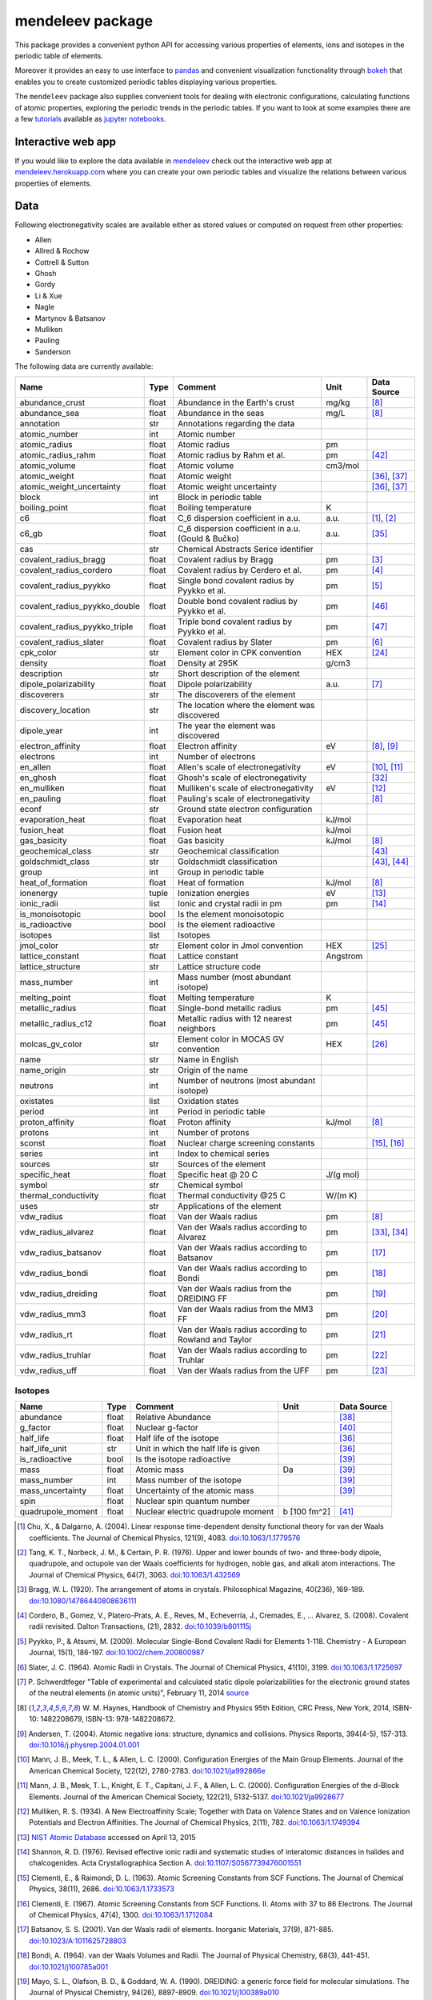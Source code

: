 #################
mendeleev package
#################

.. image:: https://readthedocs.org/projects/mendeleev/badge/
   :target: https://mendeleev.readthedocs.org
   :alt: Documentation Status

This package provides a convenient python API for accessing various properties
of elements, ions and isotopes in the periodic table of elements.

Moreover it provides an easy to use interface to `pandas <http://pandas.pydata.org/>`_
and convenient visualization functionality through `bokeh <http://bokeh.pydata.org/en/latest/>`_
that enables you to create customized periodic tables displaying various properties.

.. image:: docs/source/img/mendeleev_periodic_series.png
    :width: 800px
    :align: center
    :alt: alternate text


The ``mendeleev`` package also supplies convenient tools for dealing with electronic configurations, calculating
functions of atomic properties, exploring the periodic trends in the periodic tables. If you want
to look at some examples there are a few `tutorials <http://mendeleev.readthedocs.io/en/stable/tutorials.html>`_
available as `jupyter notebooks <http://jupyter.org/>`_.

*******************
Interactive web app
*******************

If you would like to explore the data available in `mendeleev <http://mendeleev.readthedocs.org/en/latest/>`_
check out the interactive web app at `mendeleev.herokuapp.com <http://mendeleev.herokuapp.com/>`_
where you can create your own periodic tables and visualize the relations between various properties
of elements.


****
Data
****

Following electronegativity scales are available either as stored values or
computed on request from other properties:

* Allen
* Allred & Rochow
* Cottrell & Sutton
* Ghosh
* Gordy
* Li & Xue
* Nagle
* Martynov & Batsanov
* Mulliken
* Pauling
* Sanderson


The following data are currently available:

+-------------------------------+-------+------------------------------------------------------+----------+-------------+
| Name                          | Type  | Comment                                              | Unit     | Data Source |
+===============================+=======+======================================================+==========+=============+
| abundance_crust               | float | Abundance in the Earth's crust                       | mg/kg    | [8]_        |
+-------------------------------+-------+------------------------------------------------------+----------+-------------+
| abundance_sea                 | float | Abundance in the seas                                | mg/L     | [8]_        |
+-------------------------------+-------+------------------------------------------------------+----------+-------------+
| annotation                    | str   | Annotations regarding the data                       |          |             |
+-------------------------------+-------+------------------------------------------------------+----------+-------------+
| atomic_number                 | int   | Atomic number                                        |          |             |
+-------------------------------+-------+------------------------------------------------------+----------+-------------+
| atomic_radius                 | float | Atomic radius                                        | pm       |             |
+-------------------------------+-------+------------------------------------------------------+----------+-------------+
| atomic_radius_rahm            | float | Atomic radius by Rahm et al.                         | pm       | [42]_       |
+-------------------------------+-------+------------------------------------------------------+----------+-------------+
| atomic_volume                 | float | Atomic volume                                        | cm3/mol  |             |
+-------------------------------+-------+------------------------------------------------------+----------+-------------+
| atomic_weight                 | float | Atomic weight                                        |          | [36]_, [37]_|
+-------------------------------+-------+------------------------------------------------------+----------+-------------+
| atomic_weight_uncertainty     | float | Atomic weight uncertainty                            |          | [36]_, [37]_|
+-------------------------------+-------+------------------------------------------------------+----------+-------------+
| block                         | int   | Block in periodic table                              |          |             |
+-------------------------------+-------+------------------------------------------------------+----------+-------------+
| boiling_point                 | float | Boiling temperature                                  | K        |             |
+-------------------------------+-------+------------------------------------------------------+----------+-------------+
| c6                            | float | C_6 dispersion coefficient in a.u.                   | a.u.     | [1]_, [2]_  |
+-------------------------------+-------+------------------------------------------------------+----------+-------------+
| c6_gb                         | float | C_6 dispersion coefficient in a.u. (Gould & Bučko)   | a.u.     | [35]_       |
+-------------------------------+-------+------------------------------------------------------+----------+-------------+
| cas                           | str   | Chemical Abstracts Serice identifier                 |          |             |
+-------------------------------+-------+------------------------------------------------------+----------+-------------+
| covalent_radius_bragg         | float | Covalent radius by Bragg                             | pm       | [3]_        |
+-------------------------------+-------+------------------------------------------------------+----------+-------------+
| covalent_radius_cordero       | float | Covalent radius by Cerdero et al.                    | pm       | [4]_        |
+-------------------------------+-------+------------------------------------------------------+----------+-------------+
| covalent_radius_pyykko        | float | Single bond covalent radius by Pyykko et al.         | pm       | [5]_        |
+-------------------------------+-------+------------------------------------------------------+----------+-------------+
| covalent_radius_pyykko_double | float | Double bond covalent radius by Pyykko et al.         | pm       | [46]_       |
+-------------------------------+-------+------------------------------------------------------+----------+-------------+
| covalent_radius_pyykko_triple | float | Triple bond covalent radius by Pyykko et al.         | pm       | [47]_       |
+-------------------------------+-------+------------------------------------------------------+----------+-------------+
| covalent_radius_slater        | float | Covalent radius by Slater                            | pm       | [6]_        |
+-------------------------------+-------+------------------------------------------------------+----------+-------------+
| cpk_color                     | str   | Element color in CPK convention                      | HEX      | [24]_       |
+-------------------------------+-------+------------------------------------------------------+----------+-------------+
| density                       | float | Density at 295K                                      | g/cm3    |             |
+-------------------------------+-------+------------------------------------------------------+----------+-------------+
| description                   | str   | Short description of the element                     |          |             |
+-------------------------------+-------+------------------------------------------------------+----------+-------------+
| dipole_polarizability         | float | Dipole polarizability                                | a.u.     | [7]_        |
+-------------------------------+-------+------------------------------------------------------+----------+-------------+
| discoverers                   | str   | The discoverers of the element                       |          |             |
+-------------------------------+-------+------------------------------------------------------+----------+-------------+
| discovery_location            | str   | The location where the element was discovered        |          |             |
+-------------------------------+-------+------------------------------------------------------+----------+-------------+
| dipole_year                   | int   | The year the element was discovered                  |          |             |
+-------------------------------+-------+------------------------------------------------------+----------+-------------+
| electron_affinity             | float | Electron affinity                                    | eV       | [8]_, [9]_  |
+-------------------------------+-------+------------------------------------------------------+----------+-------------+
| electrons                     | int   | Number of electrons                                  |          |             |
+-------------------------------+-------+------------------------------------------------------+----------+-------------+
| en_allen                      | float | Allen's scale of electronegativity                   | eV       | [10]_, [11]_|
+-------------------------------+-------+------------------------------------------------------+----------+-------------+
| en_ghosh                      | float | Ghosh's scale of electronegativity                   |          | [32]_       |
+-------------------------------+-------+------------------------------------------------------+----------+-------------+
| en_mulliken                   | float | Mulliken's scale of electronegativity                | eV       | [12]_       |
+-------------------------------+-------+------------------------------------------------------+----------+-------------+
| en_pauling                    | float | Pauling's scale of electronegativity                 |          | [8]_        |
+-------------------------------+-------+------------------------------------------------------+----------+-------------+
| econf                         | str   | Ground state electron configuration                  |          |             |
+-------------------------------+-------+------------------------------------------------------+----------+-------------+
| evaporation_heat              | float | Evaporation heat                                     | kJ/mol   |             |
+-------------------------------+-------+------------------------------------------------------+----------+-------------+
| fusion_heat                   | float | Fusion heat                                          | kJ/mol   |             |
+-------------------------------+-------+------------------------------------------------------+----------+-------------+
| gas_basicity                  | float | Gas basicity                                         | kJ/mol   | [8]_        |
+-------------------------------+-------+------------------------------------------------------+----------+-------------+
| geochemical_class             | str   | Geochemical classification                           |          | [43]_       |
+-------------------------------+-------+------------------------------------------------------+----------+-------------+
| goldschmidt_class             | str   | Goldschmidt classification                           |          | [43]_, [44]_|
+-------------------------------+-------+------------------------------------------------------+----------+-------------+
| group                         | int   | Group in periodic table                              |          |             |
+-------------------------------+-------+------------------------------------------------------+----------+-------------+
| heat_of_formation             | float | Heat of formation                                    | kJ/mol   | [8]_        |
+-------------------------------+-------+------------------------------------------------------+----------+-------------+
| ionenergy                     | tuple | Ionization energies                                  | eV       | [13]_       |
+-------------------------------+-------+------------------------------------------------------+----------+-------------+
| ionic_radii                   | list  | Ionic and crystal radii in pm                        | pm       | [14]_       |
+-------------------------------+-------+------------------------------------------------------+----------+-------------+
| is_monoisotopic               | bool  | Is the element monoisotopic                          |          |             |
+-------------------------------+-------+------------------------------------------------------+----------+-------------+
| is_radioactive                | bool  | Is the element radioactive                           |          |             |
+-------------------------------+-------+------------------------------------------------------+----------+-------------+
| isotopes                      | list  | Isotopes                                             |          |             |
+-------------------------------+-------+------------------------------------------------------+----------+-------------+
| jmol_color                    | str   | Element color in Jmol convention                     | HEX      | [25]_       |
+-------------------------------+-------+------------------------------------------------------+----------+-------------+
| lattice_constant              | float | Lattice constant                                     | Angstrom |             |
+-------------------------------+-------+------------------------------------------------------+----------+-------------+
| lattice_structure             | str   | Lattice structure code                               |          |             |
+-------------------------------+-------+------------------------------------------------------+----------+-------------+
| mass_number                   | int   | Mass number (most abundant isotope)                  |          |             |
+-------------------------------+-------+------------------------------------------------------+----------+-------------+
| melting_point                 | float | Melting temperature                                  | K        |             |
+-------------------------------+-------+------------------------------------------------------+----------+-------------+
| metallic_radius               | float | Single-bond metallic radius                          | pm       | [45]_       |
+-------------------------------+-------+------------------------------------------------------+----------+-------------+
| metallic_radius_c12           | float | Metallic radius with 12 nearest neighbors            | pm       | [45]_       |
+-------------------------------+-------+------------------------------------------------------+----------+-------------+
| molcas_gv_color               | str   | Element color in MOCAS GV convention                 | HEX      | [26]_       |
+-------------------------------+-------+------------------------------------------------------+----------+-------------+
| name                          | str   | Name in English                                      |          |             |
+-------------------------------+-------+------------------------------------------------------+----------+-------------+
| name_origin                   | str   | Origin of the name                                   |          |             |
+-------------------------------+-------+------------------------------------------------------+----------+-------------+
| neutrons                      | int   | Number of neutrons (most abundant isotope)           |          |             |
+-------------------------------+-------+------------------------------------------------------+----------+-------------+
| oxistates                     | list  | Oxidation states                                     |          |             |
+-------------------------------+-------+------------------------------------------------------+----------+-------------+
| period                        | int   | Period in periodic table                             |          |             |
+-------------------------------+-------+------------------------------------------------------+----------+-------------+
| proton_affinity               | float | Proton affinity                                      | kJ/mol   | [8]_        |
+-------------------------------+-------+------------------------------------------------------+----------+-------------+
| protons                       | int   | Number of protons                                    |          |             |
+-------------------------------+-------+------------------------------------------------------+----------+-------------+
| sconst                        | float | Nuclear charge screening constants                   |          | [15]_, [16]_|
+-------------------------------+-------+------------------------------------------------------+----------+-------------+
| series                        | int   | Index to chemical series                             |          |             |
+-------------------------------+-------+------------------------------------------------------+----------+-------------+
| sources                       | str   | Sources of the element                               |          |             |
+-------------------------------+-------+------------------------------------------------------+----------+-------------+
| specific_heat                 | float | Specific heat @ 20 C                                 | J/(g mol)|             |
+-------------------------------+-------+------------------------------------------------------+----------+-------------+
| symbol                        | str   | Chemical symbol                                      |          |             |
+-------------------------------+-------+------------------------------------------------------+----------+-------------+
| thermal_conductivity          | float | Thermal conductivity @25 C                           | W/(m K)  |             |
+-------------------------------+-------+------------------------------------------------------+----------+-------------+
| uses                          | str   | Applications of the element                          |          |             |
+-------------------------------+-------+------------------------------------------------------+----------+-------------+
| vdw_radius                    | float | Van der Waals radius                                 | pm       | [8]_        |
+-------------------------------+-------+------------------------------------------------------+----------+-------------+
| vdw_radius_alvarez            | float | Van der Waals radius according to Alvarez            | pm       | [33]_, [34]_|
+-------------------------------+-------+------------------------------------------------------+----------+-------------+
| vdw_radius_batsanov           | float | Van der Waals radius according to Batsanov           | pm       | [17]_       |
+-------------------------------+-------+------------------------------------------------------+----------+-------------+
| vdw_radius_bondi              | float | Van der Waals radius according to Bondi              | pm       | [18]_       |
+-------------------------------+-------+------------------------------------------------------+----------+-------------+
| vdw_radius_dreiding           | float | Van der Waals radius from the DREIDING FF            | pm       | [19]_       |
+-------------------------------+-------+------------------------------------------------------+----------+-------------+
| vdw_radius_mm3                | float | Van der Waals radius from the MM3 FF                 | pm       | [20]_       |
+-------------------------------+-------+------------------------------------------------------+----------+-------------+
| vdw_radius_rt                 | float | Van der Waals radius according to Rowland and Taylor | pm       | [21]_       |
+-------------------------------+-------+------------------------------------------------------+----------+-------------+
| vdw_radius_truhlar            | float | Van der Waals radius according to Truhlar            | pm       | [22]_       |
+-------------------------------+-------+------------------------------------------------------+----------+-------------+
| vdw_radius_uff                | float | Van der Waals radius from the UFF                    | pm       | [23]_       |
+-------------------------------+-------+------------------------------------------------------+----------+-------------+



Isotopes
========

+---------------------------+-------+------------------------------------------------------+--------------+-------------+
| Name                      | Type  | Comment                                              | Unit         | Data Source |
+===========================+=======+======================================================+==============+=============+
| abundance                 | float | Relative Abundance                                   |              | [38]_       |
+---------------------------+-------+------------------------------------------------------+--------------+-------------+
| g_factor                  | float | Nuclear g-factor                                     |              | [40]_       |
+---------------------------+-------+------------------------------------------------------+--------------+-------------+
| half_life                 | float | Half life of the isotope                             |              | [36]_       |
+---------------------------+-------+------------------------------------------------------+--------------+-------------+
| half_life_unit            | str   | Unit in which the half life is given                 |              | [36]_       |
+---------------------------+-------+------------------------------------------------------+--------------+-------------+
| is_radioactive            | bool  | Is the isotope radioactive                           |              | [39]_       |
+---------------------------+-------+------------------------------------------------------+--------------+-------------+
| mass                      | float | Atomic mass                                          | Da           | [39]_       |
+---------------------------+-------+------------------------------------------------------+--------------+-------------+
| mass_number               | int   | Mass number of the isotope                           |              | [39]_       |
+---------------------------+-------+------------------------------------------------------+--------------+-------------+
| mass_uncertainty          | float | Uncertainty of the atomic mass                       |              | [39]_       |
+---------------------------+-------+------------------------------------------------------+--------------+-------------+
| spin                      | float | Nuclear spin quantum number                          |              |             |
+---------------------------+-------+------------------------------------------------------+--------------+-------------+
| quadrupole_moment         | float | Nuclear electric quadrupole moment                   | b [100 fm^2] | [41]_       |
+---------------------------+-------+------------------------------------------------------+--------------+-------------+


.. [1] Chu, X., & Dalgarno, A. (2004). Linear response time-dependent density
   functional theory for van der Waals coefficients. The Journal of Chemical
   Physics, 121(9), 4083. `doi:10.1063/1.1779576 <http://dx.doi.org/10.1063/1.1779576>`_
.. [2] Tang, K. T., Norbeck, J. M., & Certain, P. R. (1976). Upper and lower bounds of
   two- and three-body dipole, quadrupole, and octupole van der Waals coefficients
   for hydrogen, noble gas, and alkali atom interactions. The Journal of Chemical
   Physics, 64(7), 3063. `doi:10.1063/1.432569 <http://dx.doi.org/10.1063/1.432569>`_
.. [3] Bragg, W. L. (1920). The arrangement of atoms in crystals. Philosophical
   Magazine, 40(236), 169-189.
   `doi:10.1080/14786440808636111 <http://dx.doi.org/10.1080/14786440808636111>`_
.. [4] Cordero, B., Gomez, V., Platero-Prats, A. E., Reves, M., Echeverria, J.,
   Cremades, E., ... Alvarez, S. (2008). Covalent radii revisited. Dalton
   Transactions, (21), 2832. `doi:10.1039/b801115j <http://www.dx.doi.org/10.1039/b801115j>`_
.. [5] Pyykko, P., & Atsumi, M. (2009). Molecular Single-Bond Covalent Radii
   for Elements 1-118. Chemistry - A European Journal, 15(1), 186-197.
   `doi:10.1002/chem.200800987 <http://www.dx.doi.org/10.1002/chem.200800987>`_
.. [6] Slater, J. C. (1964). Atomic Radii in Crystals. The Journal of Chemical
   Physics, 41(10), 3199. `doi:10.1063/1.1725697 <http://dx.doi.org/10.1063/1.1725697>`_
.. [7] P. Schwerdtfeger "Table of experimental and calculated static dipole
   polarizabilities for the electronic ground states of the neutral elements
   (in atomic units)", February 11, 2014 `source <http://ctcp.massey.ac.nz/Tablepol2014.pdf>`_
.. [8] W. M. Haynes, Handbook of Chemistry and Physics 95th Edition, CRC Press,
   New York, 2014, ISBN-10: 1482208679, ISBN-13: 978-1482208672.
.. [9] Andersen, T. (2004). Atomic negative ions: structure, dynamics and collisions.
   Physics Reports, 394(4-5), 157-313.
   `doi:10.1016/j.physrep.2004.01.001 <http://www.dx.doi.org/10.1016/j.physrep.2004.01.001>`_
.. [10] Mann, J. B., Meek, T. L., & Allen, L. C. (2000). Configuration Energies of the
   Main Group Elements. Journal of the American Chemical Society, 122(12),
   2780-2783. `doi:10.1021/ja992866e <http://dx.doi.org/10.1021/ja992866e>`_
.. [11] Mann, J. B., Meek, T. L., Knight, E. T., Capitani, J. F., & Allen, L. C.
   (2000). Configuration Energies of the d-Block Elements. Journal of the American
   Chemical Society, 122(21), 5132-5137.
   `doi:10.1021/ja9928677 <http://dx.doi.org/10.1021/ja9928677>`_
.. [12] Mulliken, R. S. (1934). A New Electroaffinity Scale; Together with Data on
   Valence States and on Valence Ionization Potentials and Electron Affinities.
   The Journal of Chemical Physics, 2(11), 782.
   `doi:10.1063/1.1749394 <http://dx.doi.org/10.1063/1.1749394>`_
.. [13] `NIST Atomic Database <http://physics.nist.gov/cgi-bin/ASD/ie.pl>`_
   accessed on April 13, 2015
.. [14] Shannon, R. D. (1976). Revised effective ionic radii and systematic
   studies of interatomic distances in halides and chalcogenides.
   Acta Crystallographica Section A.
   `doi:10.1107/S0567739476001551 <http://www.dx.doi.org/10.1107/S0567739476001551>`_
.. [15] Clementi, E., & Raimondi, D. L. (1963). Atomic Screening Constants from
   SCF Functions. The Journal of Chemical Physics, 38(11), 2686.
   `doi:10.1063/1.1733573 <http://www.dx.doi.org/10.1063/1.1733573>`_
.. [16] Clementi, E. (1967). Atomic Screening Constants from SCF Functions. II.
   Atoms with 37 to 86 Electrons. The Journal of Chemical Physics, 47(4), 1300.
   `doi:10.1063/1.1712084 <http://www.dx.doi.org/10.1063/1.1712084>`_
.. [17] Batsanov, S. S. (2001). Van der Waals radii of elements. Inorganic Materials,
   37(9), 871-885.
   `doi:10.1023/A:1011625728803 <http://www.dx.doi.org/10.1023/A:1011625728803>`_
.. [18] Bondi, A. (1964). van der Waals Volumes and Radii. The Journal of Physical
   Chemistry, 68(3), 441-451.
   `doi:10.1021/j100785a001 <http://www.dx.doi.org/10.1021/j100785a001>`_
.. [19] Mayo, S. L., Olafson, B. D., & Goddard, W. A. (1990). DREIDING: a generic force
   field for molecular simulations. The Journal of Physical Chemistry, 94(26), 8897-8909.
   `doi:10.1021/j100389a010 <http://www.dx.doi.org/10.1021/j100389a010>`_
.. [20] Allinger, N. L., Zhou, X., & Bergsma, J. (1994). Molecular mechanics
   parameters. Journal of Molecular Structure: THEOCHEM, 312(1), 69-83.
   `doi:10.1016/S0166-1280(09)80008-0 <http://www.dx.doi.org/10.1016/S0166-1280(09)80008-0>`_
.. [21] Rowland, R. S., & Taylor, R. (1996). Intermolecular Nonbonded Contact Distances
   in Organic Crystal Structures: Comparison with Distances Expected from van der
   Waals Radii. The Journal of Physical Chemistry, 100(18), 7384-7391.
   `doi:10.1021/jp953141+ <http://www.dx.doi.org/10.1021/jp953141+>`_
.. [22] Mantina, M., Chamberlin, A. C., Valero, R., Cramer, C. J., & Truhlar, D. G.
   (2009). Consistent van der Waals Radii for the Whole Main Group. The Journal of
   Physical Chemistry A, 113(19), 5806-5812.
   `doi:10.1021/jp8111556 <http://dx.doi.org/10.1021/jp8111556>`_
.. [23] Rappe, A. K., Casewit, C. J., Colwell, K. S., Goddard, W. A., & Skiff, W. M.
   (1992). UFF, a full periodic table force field for molecular mechanics and
   molecular dynamics simulations. Journal of the American Chemical Society,
   114(25), 10024-10035.
   `doi:10.1021/ja00051a040 <http://www.dx.doi.org/10.1021/ja00051a040>`_
.. [24] `CPK colors <https://en.wikipedia.org/wiki/CPK_coloring>`_
.. [25] `Jmol colors <http://jmol.sourceforge.net/jscolors/#color_U>`_
.. [26] `MOLCAS GV colors <http://www.molcas.org/GV/>`_
.. [27] R. T. Sanderson, Chemical Bonds and Bond Energy, Academic Press, New York,
   1976, ISBN: 0-12-618060-1
.. [28] Allen, L. C., & Huheey, J. E. (1980). The definition of electronegativity and
  the chemistry of the noble gases. Journal of Inorganic and Nuclear Chemistry,
  42(10), 1523-1524. doi:10.1016/0022-1902(80)80132-1
.. [29] Luo, Z., Chen, X., Li, J., & Ning, C. (2016). Precision measurement of
   the electron affinity of niobium. Physical Review A, 93(2), 020501.
   `doi:10.1103/PhysRevA.93.020501 <http://dx.doi.org/10.1103/PhysRevA.93.020501>`_
.. [30] Chen, X., & Ning, C. (2016). Accurate electron affinity of Co and
   fine-structure splittings of Co$^-$ via slow-electron velocity-map imaging.
   Physical Review A, 93(5), 052508. doi:10.1103/PhysRevA.93.052508
.. [31] Chen, X., & Ning, C. (2016). Accurate electron affinity of Pb and
   isotope shifts of binding energies of Pb−. The Journal of Chemical Physics,
   145(8), 84303. `doi:10.1063/1.4961654 <http://doi.org/10.1063/1.4961654>`_
.. [32] Ghosh, D. C. (2005). A New Scale of Electronegativity Based on Absolute Radii of Atoms.
   Journal of Theoretical and Computational Chemistry, 4(1), 21–33.
   `doi:10.1142/S0219633605001556 <http://doi.org/10.1142/S0219633605001556>`_
.. [33] Alvarez, S. (2013). A cartography of the van der Waals territories.
   Dalton Transactions, 42(24), 8617.
   `doi:10.1039/c3dt50599e <http://doi.org/10.1039/c3dt50599e>`_
.. [34] Vogt, J., & Alvarez, S. (2014). van der Waals Radii of Noble Gases.
   Inorganic Chemistry, 53(17), 9260–9266.
   `doi:10.1021/ic501364h <http://doi.org/10.1021/ic501364h>`_
.. [35] Gould, T., & Bučko, T. (2016). C6 Coefficients and Dipole Polarizabilities
   for All Atoms and Many Ions in Rows 1-6 of the Periodic Table. Journal of
   Chemical Theory and Computation, 12(8), 3603–3613.
   `doi:10.1021/acs.jctc.6b00361 <http://doi.org/10.1021/acs.jctc.6b00361>`_
.. [36] Meija, J., Coplen, T. B., Berglund, M., Brand, W. A., De Bièvre, P.,
   Gröning, M., Holden, N., Irrgeher, J., Loss, R., Walczyk, T., Prohaska, T.
   (2016). Atomic weights of the elements 2013 (IUPAC Technical Report).
   Pure and Applied Chemistry, 88(3), 265–291.
   `doi:10.1515/pac-2015-0305 <http://doi.org/10.1515/pac-2015-0305>`_
.. [37] Standard Atomic Weights, IUPAC-CIAAW,
   `http://www.ciaaw.org/atomic-weights.htm <http://www.ciaaw.org/atomic-weights.htm>`_
   accessed Jan. 1st 2017.
.. [38] Isotopic Abundances, IUPAC-CIAAW,
   `http://ciaaw.org/isotopic-abundances.htm <http://ciaaw.org/isotopic-abundances.htm>`_
   accessed Jan. 7th 2017.
.. [39] Atomic Masses, IUPAC-CIAAW,
   `http://ciaaw.org/atomic-masses.htm <http://ciaaw.org/atomic-masses.htm>`_
   accessed Jan. 7th 2017.
.. [40] N.Stone, Table of Nuclear Magnetic Dipole and Electric Quadrupole Moments
   International Atomic Energy Agency, INDC(NDS)-0658, February 2014
   `https://www-nds.iaea.org/publications/indc/indc-nds-0658.pdf <https://www-nds.iaea.org/publications/indc/indc-nds-0658.pdf>`_
.. [41] N.Stone, Table of Nuclear Quadrupole Moments,
   International Atomic Energy Agency, INDC(NDS)-650, December 2013
   `https://www-nds.iaea.org/publications/indc/indc-nds-0650.pdf <https://www-nds.iaea.org/publications/indc/indc-nds-0650.pdf>`_   
.. [42] Rahm, M., Hoffmann, R., & Ashcroft, N. W. (2016). Atomic and Ionic Radii of Elements 1-96.
   Chemistry - A European Journal, 22(41), 14625–14632.
   `doi: 10.1002/chem.201602949 <http://doi.org/10.1002/chem.201602949>`_
.. [43] White, W. M. (2013). Geochemistry. Wiley.
   `URL: https://books.google.no/books?id=QPH1nY8WztkC <https://books.google.no/books?id=QPH1nY8WztkC>`_
.. [44] Wikipedia. (2017). Goldschmidt classification --- Wikipedia{,} The Free Encyclopedia.
   Retrieved April 30, 2017, from `https://en.wikipedia.org/w/index.php?title=Goldschmidt_classification&oldid=775842423 <https://en.wikipedia.org/w/index.php?title=Goldschmidt_classification&oldid=775842423>`_
.. [45] Kyle & Laby Tables of Physical & Chemical constants. (2017). 3.7.5 Atomic radii.
   Retrieved April 30, 2017 from `http://www.kayelaby.npl.co.uk/chemistry/3_7/3_7_5.html <http://www.kayelaby.npl.co.uk/chemistry/3_7/3_7_5.html>`_
.. [46] Pyykkö, P., & Atsumi, M. (2009). Molecular Double-Bond Covalent Radii for Elements Li-E112.
   Chemistry - A European Journal, 15(46), 12770–12779.
   `doi:10.1002/chem.200901472 <http://doi.org/10.1002/chem.200901472>`_
.. [47] Pyykkö, P., Riedel, S., & Patzschke, M. (2005). Triple-Bond Covalent Radii.
   Chemistry - A European Journal, 11(12), 3511–3520.
   `doi:10.1002/chem.200401299 <http://doi.org/10.1002/chem.200401299>`_


************
Installation
************

The package can be installed using `pip <https://pypi.python.org/pypi/pip>`_

.. code-block:: bash

   pip install mendeleev

You can also install the most recent version from the repository:

.. code-block:: bash

   pip install https://bitbucket.org/lukaszmentel/mendeleev/get/tip.tar.gz

If you use `conda <https://conda.io/docs/intro.html>`_ you can install 
the package from `my anaconda channel <https://anaconda.org/lmmentel/mendeleev>`_ by 

.. code-block:: bash

   conda install -c lmmentel mendeleev=0.4.0


*****
Usage
*****

The simple interface to the data is through the ``element`` method that returns
the ``Element`` objects::

   >>> from mendeleev import element

The ``element`` method accepts unique identifiers: atomic number, atomic
symbol or element's name in english. To retrieve the entries on Silicon by
symbol type

.. code-block:: python

   >>> si = element('Si')
   >>> si.name
   'Silicon'

Similarly to access the data by atomic number or element names type

.. code-block:: python

   >>> al = element(13)
   >>> al.name
   'Aluminium'
   >>> o = element('Oxygen')
   >>> o.atomic_number
   8

Lists of elements
=================

The ``element`` method also accepts list or tuple  of identifiers and then
returns a list of ``Element`` objects

.. code-block:: python

   >>> c, h, o = element(['C', 'Hydrogen', 8])
   >>> c.name, h.name, o.name
   ('Carbon', 'Hydrogen', 'Oxygen')

Composite Attributes
====================

Currently four of the attributes are more complex object than ``str``, ``int``
or ``float``, those are:

* ``oxistates``, returns a list of oxidation states
* ``ionenergies``, returns a dictionary of ionization energies
* ``isotopes``, returns a list of ``Isotope`` objects
* ``ionic_radii`` returns a list of ``IonicRadius`` objects

Oxidation states
----------------

For examples ``oxistates`` returns a list of oxidation states for
a given element

.. code-block:: python

   >>> fe = element('Fe')
   >>> fe.oxistates
   [6, 3, 2, 0, -2]

Ionization energies
-------------------

The ``ionenergies`` returns a dictionary with ionization energies as values and
degrees of ionization as keys.

.. code-block:: python

   >>> fe = element('Fe')
   >>> fe.ionenergies
   {1: 7.9024678,
    2: 16.1992,
    3: 30.651,
    4: 54.91,
    5: 75.0,
    6: 98.985,
    7: 125.0,
    8: 151.06,
    9: 233.6,
    10: 262.1,
    11: 290.9,
    12: 330.81,
    13: 361.0,
    14: 392.2,
    15: 456.2,
    16: 489.312,
    17: 1262.7,
    18: 1357.8,
    19: 1460.0,
    20: 1575.6,
    21: 1687.0,
    22: 1798.43,
    23: 1950.4,
    24: 2045.759,
    25: 8828.1875,
    26: 9277.681}

Isotopes
--------

The ``isotopes`` attribute returns a list of ``Isotope`` objects with the
following attributes per isotope

* ``atomic_number``
* ``mass``
* ``abundance``
* ``mass_number``

.. code-block:: python

   >>> fe = element('Fe')
   >>> for iso in fe.isotopes:
   ...     print(iso)
    26   55.93494  91.75%    56
    26   56.93540   2.12%    57
    26   57.93328   0.28%    58
    26   53.93961   5.85%    54

The columns represent the attributes ``atomic_number``, ``mass``,
``abundance`` and ``mass_number`` respectively.

Ionic radii
-----------

Another composite attribute is ``ionic_radii`` which returns a list of
``IonicRadius`` object with the following attributes

* ``atomic_number``, atomic number of the ion
* ``charge``, charge of the ion
* ``econf``, electronic configuration of the ion
* ``coordination``, coordination type of the ion
* ``spin``, spin state of the ion (*HS* or *LS*)
* ``crystal_radius``
* ``ionic_radius``
* ``origin``, source of the data
* ``most_reliable``, recommended value

.. code-block:: python

   >>> fe = element('Fe')
   >>> for ir in fe.ionic_radii:
   ...     print(ir)
   charge=   2, coordination=IV   , crystal_radius= 0.770, ionic_radius= 0.630
   charge=   2, coordination=IVSQ , crystal_radius= 0.780, ionic_radius= 0.640
   charge=   2, coordination=VI   , crystal_radius= 0.750, ionic_radius= 0.610
   charge=   2, coordination=VI   , crystal_radius= 0.920, ionic_radius= 0.780
   charge=   2, coordination=VIII , crystal_radius= 1.060, ionic_radius= 0.920
   charge=   3, coordination=IV   , crystal_radius= 0.630, ionic_radius= 0.490
   charge=   3, coordination=V    , crystal_radius= 0.720, ionic_radius= 0.580
   charge=   3, coordination=VI   , crystal_radius= 0.690, ionic_radius= 0.550
   charge=   3, coordination=VI   , crystal_radius= 0.785, ionic_radius= 0.645
   charge=   3, coordination=VIII , crystal_radius= 0.920, ionic_radius= 0.780
   charge=   4, coordination=VI   , crystal_radius= 0.725, ionic_radius= 0.585
   charge=   6, coordination=IV   , crystal_radius= 0.390, ionic_radius= 0.250

***********
CLI utility
***********

For those who work in the terminal there is a simple command line interface
(CLI) for printing the information about a given element. The script name is
`element.py` and it accepts either the symbol or name of the element as an
argument and prints the data about it. For example, to print the properties of
silicon type

.. code-block:: bash

   $ element.py Si
      _  _  _  _      _
    _(_)(_)(_)(_)_   (_)
   (_)          (_)_  _
   (_)_  _  _  _  (_)(_)
     (_)(_)(_)(_)_   (_)
    _           (_)  (_)
   (_)_  _  _  _(_)_ (_)
     (_)(_)(_)(_) (_)(_)(_)



   Description
   ===========

     Metalloid element belonging to group 14 of the periodic table. It is
     the second most abundant element in the Earth's crust, making up 25.7%
     of it by weight. Chemically less reactive than carbon. First
     identified by Lavoisier in 1787 and first isolated in 1823 by
     Berzelius.

   Properties
   ==========

   Annotation
   Atomic number                       14
   Atomic radius                      132
   Atomic volume                     12.1
   Block                                p
   Boiling point                     2628
   Covalent radius 2008               111
   Covalent radius 2009               116
   Cpk color                      #daa520
   Density                           2.33
   Dipole polarizability            37.31
   Electron affinity              1.38952
   Electronic configuration  [Ne] 3s2 3p2
   En allen                         11.33
   En pauling                         1.9
   Evaporation heat                   383
   Fusion heat                       50.6
   Gas basicity                     814.1
   Group id                            14
   Heat of formation                  450
   Jmol color                     #f0c8a0
   Lattice constant                  5.43
   Lattice structure                  DIA
   Mass                           28.0855
   Melting point                     1683
   Name                           Silicon
   Period                               3
   Proton affinity                    837
   Series id                            5
   Specific heat                    0.703
   Symbol                              Si
   Thermal conductivity               149
   Vdw radius                         210


*************
Documentation
*************


Documentation can be found `here <http://mendeleev.readthedocs.org/en/latest/>`_.

******
Citing
******

If you use *mendeleev* in a scientific publication, please consider citing the software as

|    L. M. Mentel, *mendeleev* - A Python resource for properties of chemical elements, ions and isotopes. , 2014-- . Available at: `https://bitbucket.org/lukaszmentel/mendeleev <https://bitbucket.org/lukaszmentel/mendeleev>`_.



Here's the reference in the `BibLaTeX <https://www.ctan.org/pkg/biblatex?lang=en>`_ format

.. code-block:: latex

   @software{mendeleev2014,
      author = {Mentel, Łukasz},
      title = {{mendeleev} -- A Python resource for properties of chemical elements, ions and isotopes},
      url = {https://bitbucket.org/lukaszmentel/mendeleev},
      version = {0.4.0},
      date = {2014--},
  }

or the older `BibTeX <http://www.bibtex.org/>`_ format

.. code-block:: latex

   @misc{mendeleev2014,
      auhor = {Mentel, Łukasz},
      title = {mendeleev} -- A Python resource for properties of chemical elements, ions and isotopes, ver. 0.4.0},
      howpublished = {\url{https://bitbucket.org/lukaszmentel/mendeleev}},
      year  = {2014--},
   }



*******
Funding
*******

This project is supported by the RCN (The Research Council of Norway) project
number 239193.

